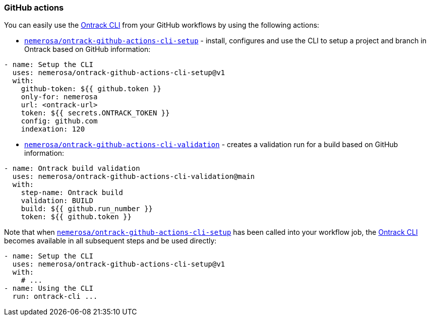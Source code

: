 [[feeding-github]]
=== GitHub actions

You can easily use the <<feeding-cli,Ontrack CLI>> from your GitHub workflows by using the following actions:

* https://github.com/nemerosa/ontrack-github-actions-cli-setup[`nemerosa/ontrack-github-actions-cli-setup`] - install, configures and use the CLI to setup a project and branch in Ontrack based on GitHub information:

[source,yaml]
----
- name: Setup the CLI
  uses: nemerosa/ontrack-github-actions-cli-setup@v1
  with:
    github-token: ${{ github.token }}
    only-for: nemerosa
    url: <ontrack-url>
    token: ${{ secrets.ONTRACK_TOKEN }}
    config: github.com
    indexation: 120
----

* https://github.com/nemerosa/ontrack-github-actions-cli-validation[`nemerosa/ontrack-github-actions-cli-validation`] - creates a validation run for a build based on GitHub information:

[source,yaml]
----
- name: Ontrack build validation
  uses: nemerosa/ontrack-github-actions-cli-validation@main
  with:
    step-name: Ontrack build
    validation: BUILD
    build: ${{ github.run_number }}
    token: ${{ github.token }}
----

Note that when https://github.com/nemerosa/ontrack-github-actions-cli-setup[`nemerosa/ontrack-github-actions-cli-setup`] has been called into your workflow job, the <<feedback-cli,Ontrack CLI>> becomes available in all subsequent steps and be used directly:

[source,yaml]
----
- name: Setup the CLI
  uses: nemerosa/ontrack-github-actions-cli-setup@v1
  with:
    # ...
- name: Using the CLI
  run: ontrack-cli ...
----
